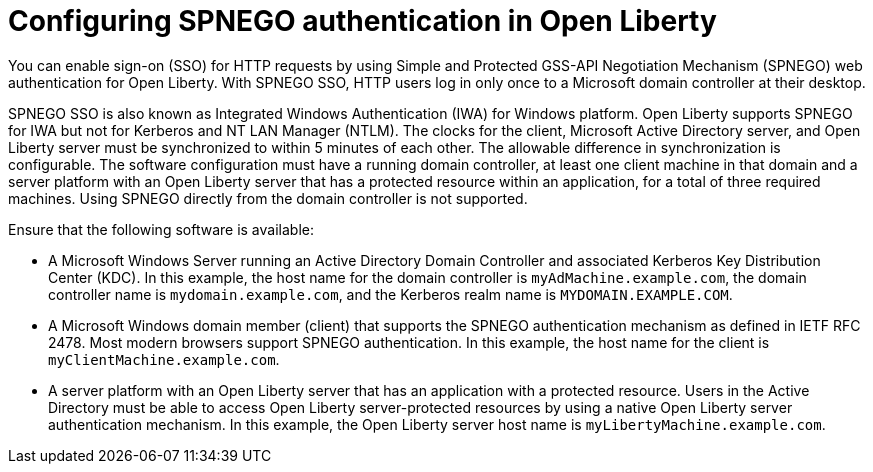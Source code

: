 // Copyright (c) 2020 IBM Corporation and others.
// Licensed under Creative Commons Attribution-NoDerivatives
// 4.0 International (CC BY-ND 4.0)
//   https://creativecommons.org/licenses/by-nd/4.0/
//
// Contributors:
//     IBM Corporation
//
:page-description:
:seo-title: Configuring SPNEGO authentication in Open Liberty
:seo-description:
:page-layout: general-reference
:page-type: general
= Configuring SPNEGO authentication in Open Liberty

You can enable sign-on (SSO) for HTTP requests by using Simple and Protected GSS-API Negotiation Mechanism (SPNEGO) web authentication for Open Liberty.
With SPNEGO SSO, HTTP users log in only once to a Microsoft domain controller at their desktop.

SPNEGO SSO is also known as Integrated Windows Authentication (IWA) for Windows platform.
Open Liberty supports SPNEGO for IWA but not for Kerberos and NT LAN Manager (NTLM).
The clocks for the client, Microsoft Active Directory server, and Open Liberty server must be synchronized to within 5 minutes of each other.
The allowable difference in synchronization is configurable.
The software configuration must have a running domain controller, at least one client machine in that domain and a server platform with an Open Liberty server that has a protected resource within an application, for a total of three required machines. Using SPNEGO directly from the domain controller is not supported.

Ensure that the following software is available:

- A Microsoft Windows Server running an Active Directory Domain Controller and associated Kerberos Key Distribution Center (KDC).
In this example, the host name for the domain controller is `myAdMachine.example.com`, the domain controller name is `mydomain.example.com`, and the Kerberos realm name is `MYDOMAIN.EXAMPLE.COM`.
- A Microsoft Windows domain member (client) that supports the SPNEGO authentication mechanism as defined in IETF RFC 2478.
Most modern browsers support SPNEGO authentication.
In this example, the host name for the client is `myClientMachine.example.com`.
- A server platform with an Open Liberty server that has an application with a protected resource.
Users in the Active Directory must be able to access Open Liberty server-protected resources by using a native Open Liberty server authentication mechanism.
In this example, the Open Liberty server host name  is `myLibertyMachine.example.com`.
